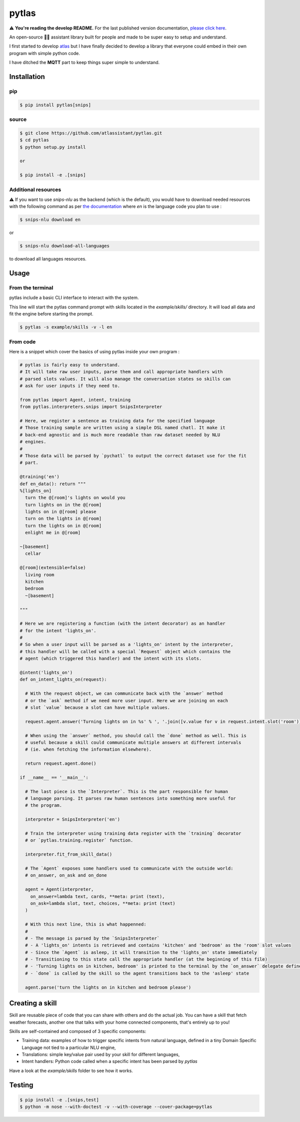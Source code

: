 pytlas |travis| |coveralls| |pypi| |license|
================================

.. |travis| image:: https://travis-ci.org/atlassistant/pytlas.svg?branch=master
    :target: https://travis-ci.org/atlassistant/pytlas

.. |coveralls| image:: https://coveralls.io/repos/github/atlassistant/pytlas/badge.svg?branch=master
    :target: https://coveralls.io/github/atlassistant/pytlas?branch=master

.. |pypi| image:: https://badge.fury.io/py/pytlas.svg
    :target: https://badge.fury.io/py/pytlas

.. |license| image:: https://img.shields.io/badge/License-GPL%20v3-blue.svg
    :target: https://www.gnu.org/licenses/gpl-3.0

⚠️ **You're reading the develop README.** For the last published version documentation, `please click here <https://github.com/atlassistant/pytlas/tree/43bda4ea9936c414a77aafdc803144dcbaa50672>`_.

An open-source 🤖💬 assistant library built for people and made to be super easy to setup and understand.

I first started to develop `atlas <https://github.com/atlassistant/atlas>`_ but I have finally decided to develop a library that everyone could embed in their own program with simple python code.

I have ditched the **MQTT** part to keep things super simple to understand.

Installation
------------

pip
~~~

.. code-block:: bash

  $ pip install pytlas[snips]

source
~~~~~~

.. code-block:: bash

  $ git clone https://github.com/atlassistant/pytlas.git
  $ cd pytlas
  $ python setup.py install

  or

  $ pip install -e .[snips]

Additional resources
~~~~~~~~~~~~~~~~~~~~

⚠️ If you want to use `snips-nlu` as the backend (which is the default), you would have to download needed resources with the following command as per `the documentation <https://github.com/snipsco/snips-nlu#language-resources>`_ where `en` is the language code you plan to use :

.. code-block:: bash

  $ snips-nlu download en

or

.. code-block:: bash

  $ snips-nlu download-all-languages

to download all languages resources.

Usage
-----

From the terminal
~~~~~~~~~~~~~~~~~

pytlas include a basic CLI interface to interact with the system.

This line will start the pytlas command prompt with skills located in the `example/skills/` directory. It will load all data and fit the engine before starting the prompt.

.. code-block:: bash

  $ pytlas -s example/skills -v -l en

From code
~~~~~~~~~

Here is a snippet which cover the basics of using pytlas inside your own program :

.. code-block:: python

  # pytlas is fairly easy to understand.
  # It will take raw user inputs, parse them and call appropriate handlers with
  # parsed slots values. It will also manage the conversation states so skills can 
  # ask for user inputs if they need to.

  from pytlas import Agent, intent, training
  from pytlas.interpreters.snips import SnipsInterpreter

  # Here, we register a sentence as training data for the specified language
  # Those training sample are written using a simple DSL named chatl. It make it 
  # back-end agnostic and is much more readable than raw dataset needed by NLU
  # engines.
  #
  # Those data will be parsed by `pychatl` to output the correct dataset use for the fit
  # part.

  @training('en')
  def en_data(): return """
  %[lights_on]
    turn the @[room]'s lights on would you
    turn lights on in the @[room]
    lights on in @[room] please
    turn on the lights in @[room]
    turn the lights on in @[room]
    enlight me in @[room]

  ~[basement]
    cellar

  @[room](extensible=false)
    living room
    kitchen
    bedroom
    ~[basement]

  """

  # Here we are registering a function (with the intent decorator) as an handler 
  # for the intent 'lights_on'.
  #
  # So when a user input will be parsed as a 'lights_on' intent by the interpreter, 
  # this handler will be called with a special `Request` object which contains the 
  # agent (which triggered this handler) and the intent with its slots.

  @intent('lights_on')
  def on_intent_lights_on(request):
    
    # With the request object, we can communicate back with the `answer` method
    # or the `ask` method if we need more user input. Here we are joining on each
    # slot `value` because a slot can have multiple values.
    
    request.agent.answer('Turning lights on in %s' % ', '.join([v.value for v in request.intent.slot('room')]))

    # When using the `answer` method, you should call the `done` method as well. This is
    # useful because a skill could communicate multiple answers at different intervals
    # (ie. when fetching the information elsewhere).

    return request.agent.done()

  if __name__ == '__main__':
    
    # The last piece is the `Interpreter`. This is the part responsible for human
    # language parsing. It parses raw human sentences into something more useful for
    # the program.

    interpreter = SnipsInterpreter('en')

    # Train the interpreter using training data register with the `training` decorator
    # or `pytlas.training.register` function.

    interpreter.fit_from_skill_data()
    
    # The `Agent` exposes some handlers used to communicate with the outside world:
    # on_answer, on_ask and on_done

    agent = Agent(interpreter, 
      on_answer=lambda text, cards, **meta: print (text),
      on_ask=lambda slot, text, choices, **meta: print (text)
    )

    # With this next line, this is what happenned:
    #
    # - The message is parsed by the `SnipsInterpreter`
    # - A 'lights_on' intents is retrieved and contains 'kitchen' and 'bedroom' as the 'room' slot values
    # - Since the `Agent` is asleep, it will transition to the 'lights_on' state immediately
    # - Transitioning to this state call the appropriate handler (at the beginning of this file)
    # - 'Turning lights on in kitchen, bedroom' is printed to the terminal by the `on_answer` delegate defined above
    # - `done` is called by the skill so the agent transitions back to the 'asleep' state

    agent.parse('turn the lights on in kitchen and bedroom please')

Creating a skill
----------------

Skill are reusable piece of code that you can share with others and do the actual job. You can have a skill that fetch weather forecasts, another one that talks with your home connected components, that's entirely up to you!

Skills are self-contained and composed of 3 specific components:

- Training data: examples of how to trigger specific intents from natural language, defined in a tiny Domain Specific Language not tied to a particular NLU engine,
- Translations: simple key/value pair used by your skill for different languages,
- Intent handlers: Python code called when a specific intent has been parsed by `pytlas`

Have a look at the `example/skills` folder to see how it works.

Testing
-------

.. code-block:: bash

  $ pip install -e .[snips,test]
  $ python -m nose --with-doctest -v --with-coverage --cover-package=pytlas
